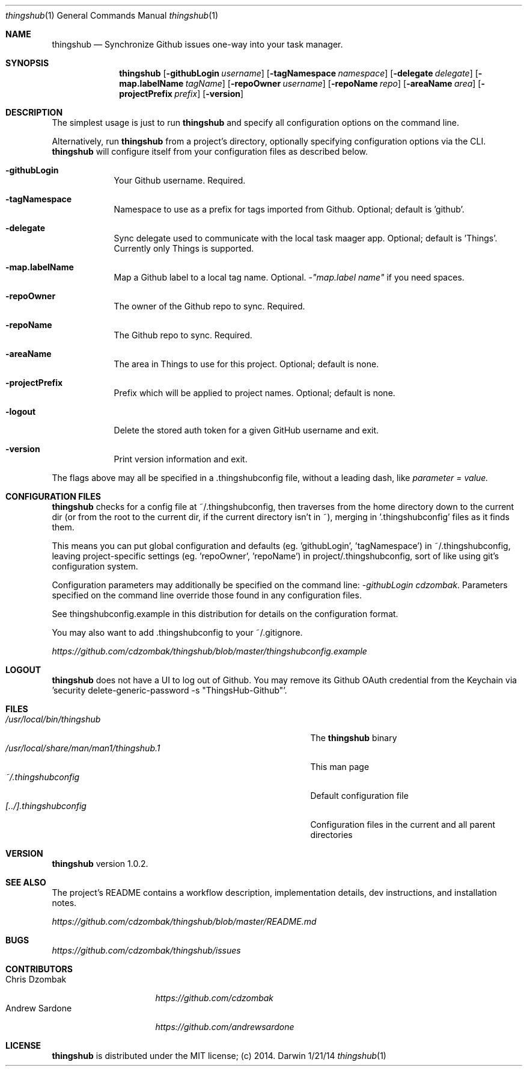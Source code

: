 .\"Modified from man(1) of FreeBSD, the NetBSD mdoc.template, and mdoc.samples.
.\"See Also:
.\"man mdoc.samples for a complete listing of options
.\"man mdoc for the short list of editing options
.\"/usr/share/misc/mdoc.template
.Dd 1/21/14
.Dt thingshub 1
.Os Darwin
.Sh NAME
.Nm thingshub
.\" Use .Nm macro to designate other names for the documented program.
.Nd Synchronize Github issues one-way into your task manager.
.Sh SYNOPSIS
.Nm
.Op Fl githubLogin Ar username
.Op Fl tagNamespace Ar namespace
.Op Fl delegate Ar delegate
.Op Fl map.labelName Ar tagName
.Op Fl repoOwner Ar username
.Op Fl repoName Ar repo
.Op Fl areaName Ar area
.Op Fl projectPrefix Ar prefix
.Op Fl version
.Sh DESCRIPTION
The simplest usage is just to run 
.Nm
and specify all configuration options on the command line.
.Pp
Alternatively, run 
.Nm
from a project's directory, optionally specifying configuration options via the CLI. 
.Nm
will configure itself from your configuration files as described below.
.Pp \" Inserts a space
.Bl -tag -width -indent
.It Fl githubLogin
Your Github username. Required.
.It Fl tagNamespace
Namespace to use as a prefix for tags imported from Github. Optional; default is 'github'.
.It Fl delegate
Sync delegate used to communicate with the local task maager app. Optional; default is 'Things'. Currently only Things is supported.
.It Fl map.labelName
Map a Github label to a local tag name. Optional. 
.Ar -"map.label name"
if you need spaces.
.It Fl repoOwner
The owner of the Github repo to sync. Required.
.It Fl repoName
The Github repo to sync. Required.
.It Fl areaName
The area in Things to use for this project. Optional; default is none.
.It Fl projectPrefix
Prefix which will be applied to project names. Optional; default is none.
.It Fl logout
Delete the stored auth token for a given GitHub username and exit.
.It Fl version
Print version information and exit.
.El                      \" Ends the list
.Pp
The flags above may all be specified in a .thingshubconfig file, without a leading dash, like
.Ar parameter = value.
.Sh CONFIGURATION FILES
.Nm
checks for a config file at ~/.thingshubconfig, then traverses from the home directory down to the current dir (or from the root to the current dir, if the current directory isn't in ~), merging in '.thingshubconfig' files as it finds them.
.Pp
This means you can put global configuration and defaults (eg. 'githubLogin', 'tagNamespace') in ~/.thingshubconfig, leaving project-specific settings (eg. 'repoOwner', 'repoName') in project/.thingshubconfig, sort of like using git's configuration system.
.Pp
Configuration parameters may additionally be specified on the command line:
.Ar -githubLogin cdzombak .
Parameters specified on the command line override those found in any configuration files.
.Pp
See thingshubconfig.example in this distribution for details on the configuration format.
.Pp
You may also want to add .thingshubconfig to your ~/.gitignore.
.Pp
.Ar https://github.com/cdzombak/thingshub/blob/master/thingshubconfig.example
.Sh LOGOUT
.Nm
does not have a UI to log out of Github. You may remove its Github OAuth credential from the Keychain via 'security delete-generic-password -s "ThingsHub-Github"'.
.Sh FILES                \" File used or created by the topic of the man page
.Bl -tag -width "/usr/local/share/man/man1/thingshub.1" -compact
.It Pa /usr/local/bin/thingshub
The
.Nm
binary
.It Pa /usr/local/share/man/man1/thingshub.1
This man page
.It Pa ~/.thingshubconfig
Default configuration file
.It Pa [../].thingshubconfig
Configuration files in the current and all parent directories
.El
.Sh VERSION
.Nm
version 1.0.2.
.Sh SEE ALSO
The project's README contains a workflow description, implementation details, dev instructions, and installation notes.
.Pp
.Ar https://github.com/cdzombak/thingshub/blob/master/README.md
.Sh BUGS              \" Document known, unremedied bugs 
.Ar https://github.com/cdzombak/thingshub/issues
.Sh CONTRIBUTORS
.Bl -tag -width "Andrew Sardone" -compact
.It Chris Dzombak
.Ar https://github.com/cdzombak
.It Andrew Sardone
.Ar https://github.com/andrewsardone
.El
.Sh LICENSE
.Nm
is distributed under the MIT license; (c) 2014.
